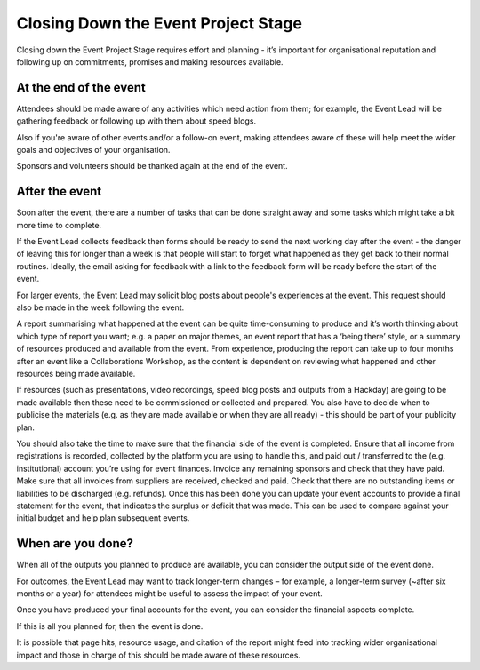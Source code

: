 
.. _Closing-Down-EPS:

Closing Down the Event Project Stage
====================================
Closing down the Event Project Stage requires effort and planning - it’s important for organisational reputation and following up on commitments, promises and making resources available.

At the end of the event
***********************

Attendees should be made aware of any activities which need action from them; for example, the Event Lead will be gathering feedback or following up with them about speed blogs.

Also if you're aware of other events and/or a follow-on event, making attendees aware of these will help meet the wider goals and objectives of your organisation.

Sponsors and volunteers should be thanked again at the end of the event.

After the event
***************
Soon after the event, there are a number of tasks that can be done straight away and some tasks which might take a bit more time to complete.

If the Event Lead collects feedback then forms should be ready to send the next working day after the event - the danger of leaving this for longer than a week is that people will start to forget what happened as they get back to their normal routines. Ideally, the email asking for feedback with a link to the feedback form will be ready before the start of the event.

For larger events, the Event Lead may solicit blog posts about people's experiences at the event. This request should also be made in the week following the event.

A report summarising what happened at the event can be quite time-consuming to produce and it’s worth thinking about which type of report you want; e.g. a paper on major themes, an event report that has a ‘being there’ style, or a summary of resources produced and available from the event. From experience, producing the report can take up to four months after an event like a Collaborations Workshop, as the content is dependent on reviewing what happened and other resources being made available.

If resources (such as presentations, video recordings, speed blog posts and outputs from a Hackday) are going to be made available then these need to be commissioned or collected and prepared. You also have to decide when to publicise the materials (e.g. as they are made available or when they are all ready) - this should be part of your publicity plan.

You should also take the time to make sure that the financial side of the event is completed. Ensure that all income from registrations is recorded, collected by the platform you are using to handle this, and paid out / transferred to the (e.g. institutional) account you’re using for event finances. Invoice any remaining sponsors and check that they have paid. Make sure that all invoices from suppliers are received, checked and paid. Check that there are no outstanding items or liabilities to be discharged (e.g. refunds). Once this has been done you can update your event accounts to provide a final statement for the event, that indicates the surplus or deficit that was made. This can be used to compare against your initial budget and help plan subsequent events.

When are you done?
******************
When all of the outputs you planned to produce are available, you can consider the output side of the event done.

For outcomes, the Event Lead may want to track longer-term changes – for example, a longer-term survey (~after six months or a year) for attendees might be useful to assess the impact of your event.

Once you have produced your final accounts for the event, you can consider the financial aspects complete.

If this is all you planned for, then the event is done.

It is possible that page hits, resource usage, and citation of the report might feed into tracking wider organisational impact and those in charge of this should be made aware of these resources.
